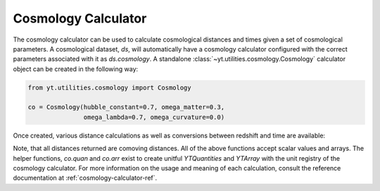 .. _cosmology-calculator:

Cosmology Calculator
====================

The cosmology calculator can be used to calculate cosmological distances and
times given a set of cosmological parameters.  A cosmological dataset, `ds`,
will automatically have a cosmology calculator configured with the correct
parameters associated with it as `ds.cosmology`.  A standalone
:class:`~yt.utilities.cosmology.Cosmology` calculator object can be created
in the following way:

.. code-block:: python

   from yt.utilities.cosmology import Cosmology

   co = Cosmology(hubble_constant=0.7, omega_matter=0.3,
                  omega_lambda=0.7, omega_curvature=0.0)

Once created, various distance calculations as well as conversions between
redshift and time are available:

.. notebook-cell::

   from yt.utilities.cosmology import Cosmology

   co = Cosmology(hubble_constant=0.7, omega_matter=0.3,
                  omega_lambda=0.7, omega_curvature=0.0)

   # Hubble distance (c / h)
   print("hubble distance", co.hubble_distance())

   # distance from z = 0 to 0.5
   print("comoving radial distance", co.comoving_radial_distance(0, 0.5).in_units("Mpc/h"))

   # transverse distance
   print("transverse distance", co.comoving_transverse_distance(0, 0.5).in_units("Mpc/h"))

   # comoving volume
   print("comoving volume", co.comoving_volume(0, 0.5).in_units("Gpc**3"))

   # angulare diameter distance
   print("angular diameter distance", co.angular_diameter_distance(0, 0.5).in_units("Mpc/h"))

   # angular scale
   print("angular scale", co.angular_scale(0, 0.5).in_units("Mpc/degree"))

   # luminosity distance
   print("luminosity distance", co.luminosity_distance(0, 0.5).in_units("Mpc/h"))

   # time between two redshifts
   print("lookback time", co.lookback_time(0, 0.5).in_units("Gyr"))

   # age of the Universe at a given redshift
   print("hubble time", co.hubble_time(0).in_units("Gyr"))

   # critical density
   print("critical density", co.critical_density(0))

   # Hubble parameter at a given redshift
   print("hubble parameter", co.hubble_parameter(0).in_units("km/s/Mpc"))

   # convert time after Big Bang to redshift
   my_t = co.quan(8, "Gyr")
   print("z from t", co.z_from_t(my_t))

   # convert redshift to time after Big Bang (same as Hubble time)
   print("t from z", co.t_from_z(0.5).in_units("Gyr"))

Note, that all distances returned are comoving distances.  All of the above
functions accept scalar values and arrays.  The helper functions, `co.quan`
and `co.arr` exist to create unitful `YTQuantities` and `YTArray` with the
unit registry of the cosmology calculator.  For more information on the usage
and meaning of each calculation, consult the reference documentation at
:ref:`cosmology-calculator-ref`.
